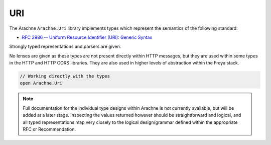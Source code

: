 URI
===

The Arachne ``Arachne.Uri`` library implements types which represent the semantics of the following standard:

* `RFC 3986 -- Uniform Resource Identifier (URI): Generic Syntax <http://tools.ietf.org/html/rfc4647>`_

Strongly typed representations and parsers are given.

No lenses are given as these types are not present directly within HTTP messages, but they are used within some types in the HTTP and HTTP CORS libraries. They are also used in higher levels of abstraction within the Freya stack.

.. code-block:: fsharp

   // Working directly with the types
   open Arachne.Uri

.. note::

   Full documentation for the individual type designs within Arachne is not currently available, but will be added at a later stage. Inspecting the values returned however should be straightforward and logical, and all typed representations map very closely to the logical design/grammar defined within the appropriate RFC or Recommendation.
